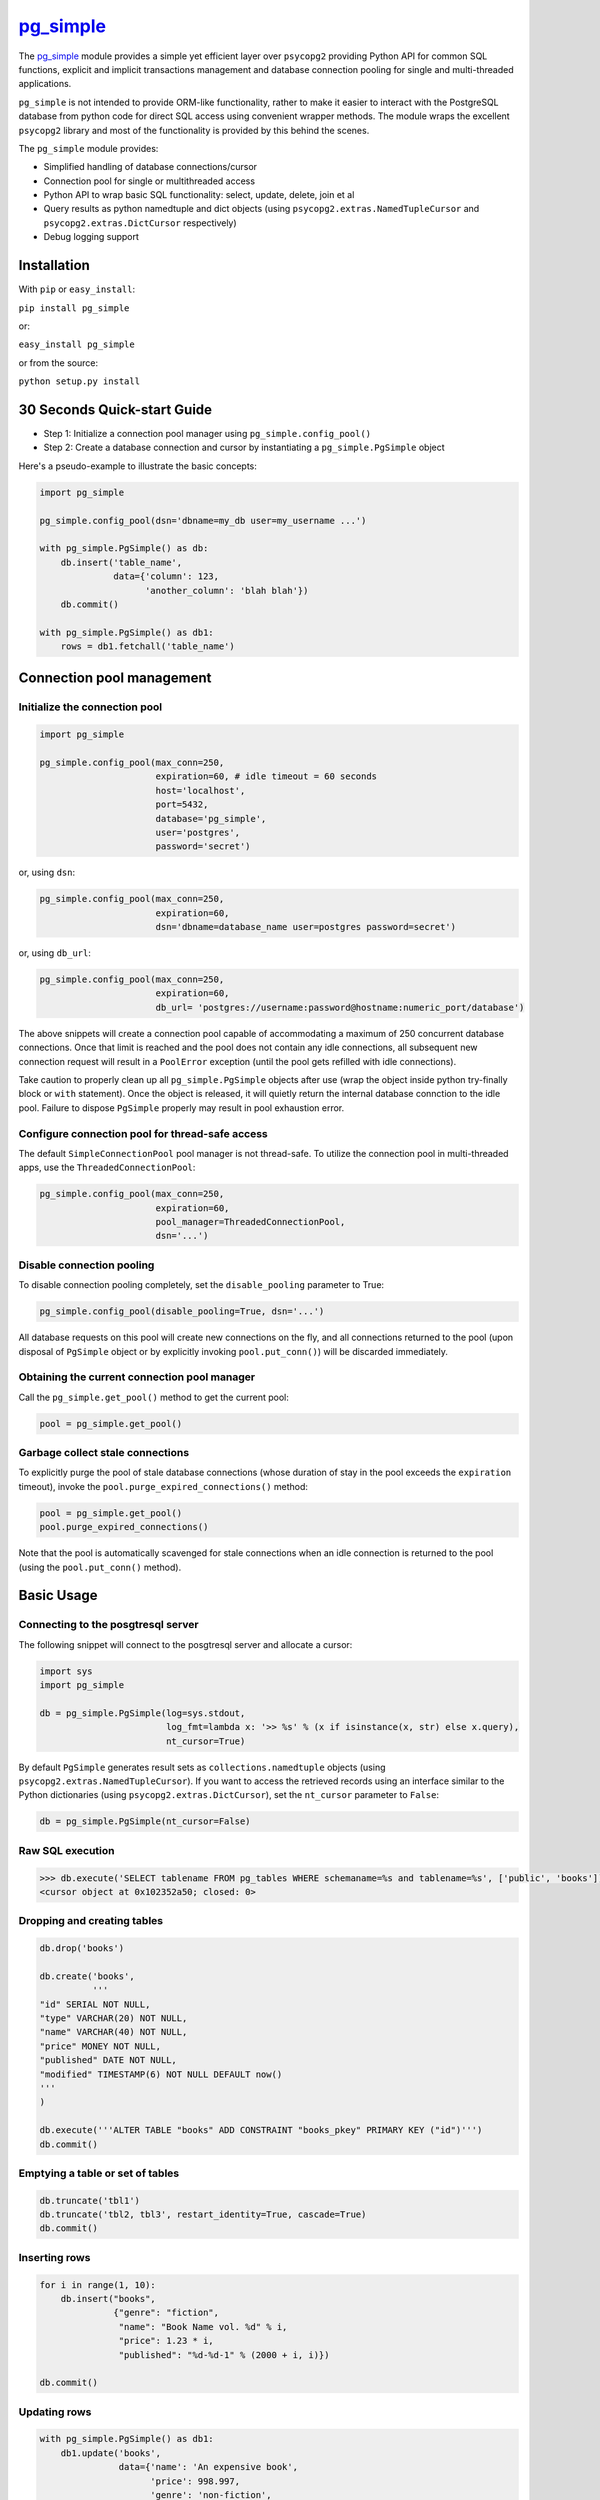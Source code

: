 `pg\_simple <https://github.com/masroore/pg_simple>`__
======================================================

The `pg\_simple <https://github.com/masroore/pg_simple>`__ module
provides a simple yet efficient layer over ``psycopg2`` providing Python
API for common SQL functions, explicit and implicit transactions
management and database connection pooling for single and multi-threaded
applications.

``pg_simple`` is not intended to provide ORM-like functionality, rather
to make it easier to interact with the PostgreSQL database from python
code for direct SQL access using convenient wrapper methods. The module
wraps the excellent ``psycopg2`` library and most of the functionality
is provided by this behind the scenes.

The ``pg_simple`` module provides:

-  Simplified handling of database connections/cursor
-  Connection pool for single or multithreaded access
-  Python API to wrap basic SQL functionality: select, update, delete,
   join et al
-  Query results as python namedtuple and dict objects (using
   ``psycopg2.extras.NamedTupleCursor`` and
   ``psycopg2.extras.DictCursor`` respectively)
-  Debug logging support

Installation
------------

With ``pip`` or ``easy_install``:

``pip install pg_simple``

or:

``easy_install pg_simple``

or from the source:

``python setup.py install``

30 Seconds Quick-start Guide
----------------------------

-  Step 1: Initialize a connection pool manager using
   ``pg_simple.config_pool()``
-  Step 2: Create a database connection and cursor by instantiating a
   ``pg_simple.PgSimple`` object

Here's a pseudo-example to illustrate the basic concepts:

.. code:: python

    import pg_simple

    pg_simple.config_pool(dsn='dbname=my_db user=my_username ...')

    with pg_simple.PgSimple() as db:
        db.insert('table_name',
                  data={'column': 123,
                        'another_column': 'blah blah'})
        db.commit()

    with pg_simple.PgSimple() as db1:
        rows = db1.fetchall('table_name')

Connection pool management
--------------------------

Initialize the connection pool
~~~~~~~~~~~~~~~~~~~~~~~~~~~~~~

.. code:: python

    import pg_simple

    pg_simple.config_pool(max_conn=250,
                          expiration=60, # idle timeout = 60 seconds
                          host='localhost',
                          port=5432,
                          database='pg_simple',
                          user='postgres',
                          password='secret')

or, using ``dsn``:

.. code:: python

    pg_simple.config_pool(max_conn=250,
                          expiration=60,
                          dsn='dbname=database_name user=postgres password=secret')

or, using ``db_url``:

.. code:: python

    pg_simple.config_pool(max_conn=250,
                          expiration=60,
                          db_url= 'postgres://username:password@hostname:numeric_port/database')

The above snippets will create a connection pool capable of
accommodating a maximum of 250 concurrent database connections. Once
that limit is reached and the pool does not contain any idle
connections, all subsequent new connection request will result in a
``PoolError`` exception (until the pool gets refilled with idle
connections).

Take caution to properly clean up all ``pg_simple.PgSimple`` objects
after use (wrap the object inside python try-finally block or ``with``
statement). Once the object is released, it will quietly return the
internal database connction to the idle pool. Failure to dispose
``PgSimple`` properly may result in pool exhaustion error.

Configure connection pool for thread-safe access
~~~~~~~~~~~~~~~~~~~~~~~~~~~~~~~~~~~~~~~~~~~~~~~~

The default ``SimpleConnectionPool`` pool manager is not thread-safe. To
utilize the connection pool in multi-threaded apps, use the
``ThreadedConnectionPool``:

.. code:: python

    pg_simple.config_pool(max_conn=250,
                          expiration=60,
                          pool_manager=ThreadedConnectionPool,
                          dsn='...')

Disable connection pooling
~~~~~~~~~~~~~~~~~~~~~~~~~~

To disable connection pooling completely, set the ``disable_pooling``
parameter to True:

.. code:: python

    pg_simple.config_pool(disable_pooling=True, dsn='...')

All database requests on this pool will create new connections on the
fly, and all connections returned to the pool (upon disposal of
``PgSimple`` object or by explicitly invoking ``pool.put_conn()``) will
be discarded immediately.

Obtaining the current connection pool manager
~~~~~~~~~~~~~~~~~~~~~~~~~~~~~~~~~~~~~~~~~~~~~

Call the ``pg_simple.get_pool()`` method to get the current pool:

.. code:: python

    pool = pg_simple.get_pool()

Garbage collect stale connections
~~~~~~~~~~~~~~~~~~~~~~~~~~~~~~~~~

To explicitly purge the pool of stale database connections (whose
duration of stay in the pool exceeds the ``expiration`` timeout), invoke
the ``pool.purge_expired_connections()`` method:

.. code:: python

    pool = pg_simple.get_pool()
    pool.purge_expired_connections()

Note that the pool is automatically scavenged for stale connections when
an idle connection is returned to the pool (using the
``pool.put_conn()`` method).

Basic Usage
-----------

Connecting to the posgtresql server
~~~~~~~~~~~~~~~~~~~~~~~~~~~~~~~~~~~

The following snippet will connect to the posgtresql server and allocate
a cursor:

.. code:: python

    import sys
    import pg_simple

    db = pg_simple.PgSimple(log=sys.stdout,
                            log_fmt=lambda x: '>> %s' % (x if isinstance(x, str) else x.query),
                            nt_cursor=True)

By default ``PgSimple`` generates result sets as
``collections.namedtuple`` objects (using
``psycopg2.extras.NamedTupleCursor``). If you want to access the
retrieved records using an interface similar to the Python dictionaries
(using ``psycopg2.extras.DictCursor``), set the ``nt_cursor`` parameter
to ``False``:

.. code:: python

    db = pg_simple.PgSimple(nt_cursor=False)

Raw SQL execution
~~~~~~~~~~~~~~~~~

.. code:: python

    >>> db.execute('SELECT tablename FROM pg_tables WHERE schemaname=%s and tablename=%s', ['public', 'books'])
    <cursor object at 0x102352a50; closed: 0>

Dropping and creating tables
~~~~~~~~~~~~~~~~~~~~~~~~~~~~

.. code:: python

    db.drop('books')

    db.create('books',
              '''
    "id" SERIAL NOT NULL,
    "type" VARCHAR(20) NOT NULL,
    "name" VARCHAR(40) NOT NULL,
    "price" MONEY NOT NULL,
    "published" DATE NOT NULL,
    "modified" TIMESTAMP(6) NOT NULL DEFAULT now()
    '''
    )

    db.execute('''ALTER TABLE "books" ADD CONSTRAINT "books_pkey" PRIMARY KEY ("id")''')
    db.commit()

Emptying a table or set of tables
~~~~~~~~~~~~~~~~~~~~~~~~~~~~~~~~~

.. code:: python

    db.truncate('tbl1')
    db.truncate('tbl2, tbl3', restart_identity=True, cascade=True)
    db.commit()

Inserting rows
~~~~~~~~~~~~~~

.. code:: python

    for i in range(1, 10):
        db.insert("books",
                  {"genre": "fiction",
                   "name": "Book Name vol. %d" % i,
                   "price": 1.23 * i,
                   "published": "%d-%d-1" % (2000 + i, i)})

    db.commit()

Updating rows
~~~~~~~~~~~~~

.. code:: python

    with pg_simple.PgSimple() as db1:
        db1.update('books',
                   data={'name': 'An expensive book',
                         'price': 998.997,
                         'genre': 'non-fiction',
                         'modified': 'NOW()'},
                   where=('published = %s', [datetime.date(2001, 1, 1)]))
                   
        db1.commit()

Deleting rows
~~~~~~~~~~~~~

.. code:: python

    db.delete('books', where=('published >= %s', [datetime.date(2005, 1, 31)]))
    db.commit()

Inserting/updating/deleting rows with return value
~~~~~~~~~~~~~~~~~~~~~~~~~~~~~~~~~~~~~~~~~~~~~~~~~~

.. code:: python

    row = db.insert("books",
                    {"type": "fiction",
                     "name": "Book with ID",
                     "price": 123.45,
                     "published": "1997-01-31"},
                    returning='id')
    print(row.id)

    rows = db.update('books',
                     data={'name': 'Another expensive book',
                           'price': 500.50,
                           'modified': 'NOW()'},
                     where=('published = %s', [datetime.date(2006, 6, 1)]),
                     returning='modified')
    print(rows[0].modified)

    rows = db.delete('books', 
                     where=('published >= %s', [datetime.date(2005, 1, 31)]), 
                     returning='name')
    for r in rows:
        print(r.name)

Fetching a single record
~~~~~~~~~~~~~~~~~~~~~~~~

.. code:: python

    book = db.fetchone('books', 
                       fields=['name', 'published'], 
                       where=('published = %s', [datetime.date(2002, 2, 1)]))
                       
    print(book.name + 'was published on ' + book[1])

Fetching multiple records
~~~~~~~~~~~~~~~~~~~~~~~~~

.. code:: python

    books = db.fetchall('books',
                        fields=['name AS n', 'genre AS g'],
                        where=('published BETWEEN %s AND %s', [datetime.date(2005, 2, 1), datetime.date(2009, 2, 1)]),
                        order=['published', 'DESC'], 
                        limit=5, 
                        offset=2)

    for book in books:
        print(book.n + 'belongs to ' + book[1])

Explicit database transaction management
~~~~~~~~~~~~~~~~~~~~~~~~~~~~~~~~~~~~~~~~

.. code:: python

    with pg_simple.PgSimple() as _db:
        try:
            _db.execute('Some SQL statement')
            _db.commit()
        except:
            _db.rollback()

Implicit database transaction management
~~~~~~~~~~~~~~~~~~~~~~~~~~~~~~~~~~~~~~~~

.. code:: python

    with pg_simple.PgSimple() as _db:
        _db.execute('Some SQL statement')
        _db.commit()

The above transaction will be rolled back automatically should something
goes awry.

